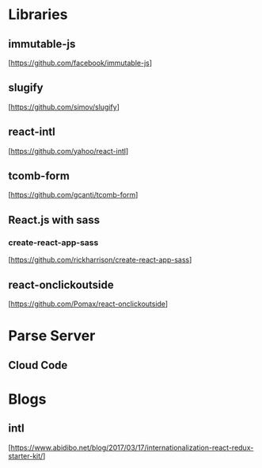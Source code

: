 * Libraries

** immutable-js
  [https://github.com/facebook/immutable-js]

** slugify
  [https://github.com/simov/slugify]

** react-intl
  [https://github.com/yahoo/react-intl]

** tcomb-form
  [https://github.com/gcanti/tcomb-form]

** React.js with sass

*** create-react-app-sass
  [https://github.com/rickharrison/create-react-app-sass]

** react-onclickoutside
  [https://github.com/Pomax/react-onclickoutside]


* Parse Server

** Cloud Code

* Blogs

** intl
   [https://www.abidibo.net/blog/2017/03/17/internationalization-react-redux-starter-kit/]

